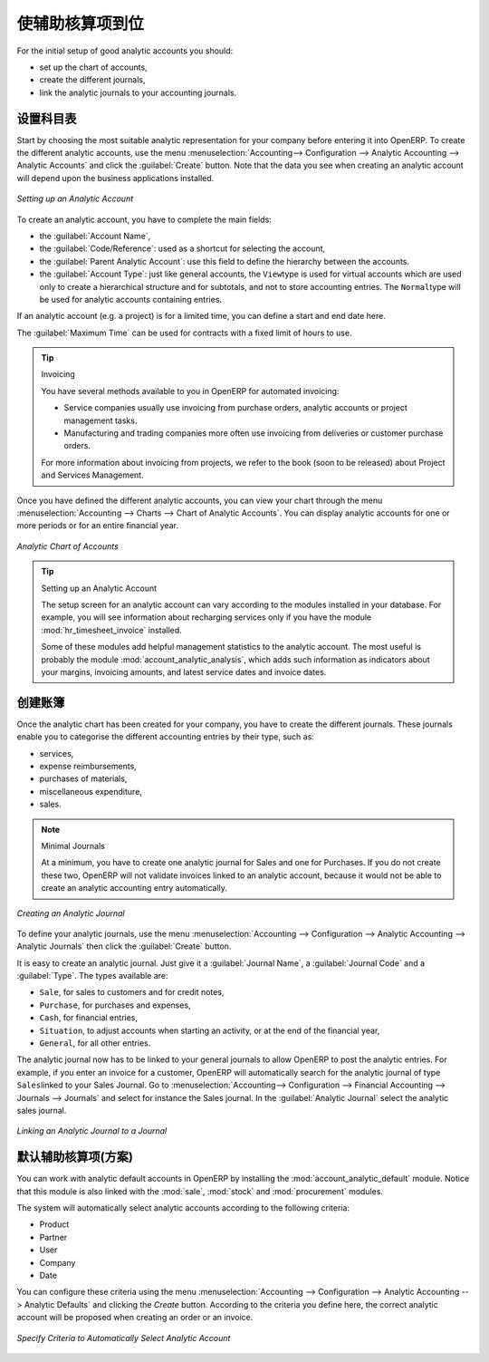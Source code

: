 .. i18n: .. index::
.. i18n:    single: analytic; accounts
..

.. index::
   single: analytic; accounts

.. i18n: Putting Analytic Accounts in Place
.. i18n: ==================================
..

使辅助核算项到位
==================================

.. i18n: For the initial setup of good analytic accounts you should:
..

For the initial setup of good analytic accounts you should:

.. i18n: * set up the chart of accounts,
.. i18n: 
.. i18n: * create the different journals,
.. i18n: 
.. i18n: * link the analytic journals to your accounting journals.
..

* set up the chart of accounts,

* create the different journals,

* link the analytic journals to your accounting journals.

.. i18n: Setting up the Chart of Accounts
.. i18n: --------------------------------
..

设置科目表
--------------------------------

.. i18n: Start by choosing the most suitable analytic representation for your company before entering it into OpenERP. To create the different analytic accounts, use the menu :menuselection:`Accounting--> Configuration --> Analytic Accounting --> Analytic Accounts` and click the :guilabel:`Create` button.
.. i18n: Note that the data you see when creating an analytic account will depend upon the business applications installed.
..

Start by choosing the most suitable analytic representation for your company before entering it into OpenERP. To create the different analytic accounts, use the menu :menuselection:`Accounting--> Configuration --> Analytic Accounting --> Analytic Accounts` and click the :guilabel:`Create` button.
Note that the data you see when creating an analytic account will depend upon the business applications installed.

.. i18n: .. figure::  images/account_analytic_form.png
.. i18n:    :scale: 75
.. i18n:    :align: center
.. i18n: 
.. i18n:    *Setting up an Analytic Account*
..

.. figure::  images/account_analytic_form.png
   :scale: 75
   :align: center

   *Setting up an Analytic Account*

.. i18n: To create an analytic account, you have to complete the main fields:
..

To create an analytic account, you have to complete the main fields:

.. i18n: * the :guilabel:`Account Name`,
.. i18n: 
.. i18n: * the :guilabel:`Code/Reference`: used as a shortcut for selecting the account,
.. i18n: 
.. i18n: * the :guilabel:`Parent Analytic Account`: use this field to define the hierarchy between the accounts.
.. i18n: 
.. i18n: * the :guilabel:`Account Type`: just like general accounts, the \ ``View``\ type is used for virtual accounts which are used only to create a hierarchical structure and for subtotals, and not to store accounting entries. The \ ``Normal``\ type will be used for analytic accounts containing entries.
..

* the :guilabel:`Account Name`,

* the :guilabel:`Code/Reference`: used as a shortcut for selecting the account,

* the :guilabel:`Parent Analytic Account`: use this field to define the hierarchy between the accounts.

* the :guilabel:`Account Type`: just like general accounts, the \ ``View``\ type is used for virtual accounts which are used only to create a hierarchical structure and for subtotals, and not to store accounting entries. The \ ``Normal``\ type will be used for analytic accounts containing entries.

.. i18n: If an analytic account (e.g. a project) is for a limited time, you can define a start and end date here.
..

If an analytic account (e.g. a project) is for a limited time, you can define a start and end date here.

.. i18n: The :guilabel:`Maximum Time` can be used for contracts with a fixed limit of hours to use.
..

The :guilabel:`Maximum Time` can be used for contracts with a fixed limit of hours to use.

.. i18n: .. index::
.. i18n:    single: invoicing
..

.. index::
   single: invoicing

.. i18n: .. tip:: Invoicing
.. i18n: 
.. i18n:         You have several methods available to you in OpenERP for automated invoicing:
.. i18n: 
.. i18n:         * Service companies usually use invoicing from purchase orders, analytic accounts or
.. i18n:           project management tasks.
.. i18n: 
.. i18n:         * Manufacturing and trading companies more often use invoicing from deliveries or customer purchase
.. i18n:           orders.
.. i18n: 
.. i18n:         For more information about invoicing from projects, we refer to the book (soon to be released) about Project and Services Management.
..

.. tip:: Invoicing

        You have several methods available to you in OpenERP for automated invoicing:

        * Service companies usually use invoicing from purchase orders, analytic accounts or
          project management tasks.

        * Manufacturing and trading companies more often use invoicing from deliveries or customer purchase
          orders.

        For more information about invoicing from projects, we refer to the book (soon to be released) about Project and Services Management.

.. i18n: Once you have defined the different analytic accounts, you can view your chart through the menu :menuselection:`Accounting --> Charts --> Chart of Analytic Accounts`. You can display analytic accounts for one or more periods or for an entire financial year.
..

Once you have defined the different analytic accounts, you can view your chart through the menu :menuselection:`Accounting --> Charts --> Chart of Analytic Accounts`. You can display analytic accounts for one or more periods or for an entire financial year.

.. i18n: .. figure::  images/account_analytic_chart.png
.. i18n:    :scale: 85
.. i18n:    :align: center
.. i18n: 
.. i18n:    *Analytic Chart of Accounts*
..

.. figure::  images/account_analytic_chart.png
   :scale: 85
   :align: center

   *Analytic Chart of Accounts*

.. i18n: .. index::
.. i18n:    single: module; hr_timesheet_invoice
.. i18n:    single: module; account_analytic_analysis
..

.. index::
   single: module; hr_timesheet_invoice
   single: module; account_analytic_analysis

.. i18n: .. tip:: Setting up an Analytic Account
.. i18n: 
.. i18n:         The setup screen for an analytic account can vary according to the modules installed in your database.
.. i18n:         For example, you will see information about recharging services only if you have the module :mod:`hr_timesheet_invoice` installed.
.. i18n: 
.. i18n:         Some of these modules add helpful management statistics to the analytic account. The most useful is probably the module :mod:`account_analytic_analysis`, which adds such information as indicators about your margins, invoicing amounts, and latest service dates and invoice dates.
..

.. tip:: Setting up an Analytic Account

        The setup screen for an analytic account can vary according to the modules installed in your database.
        For example, you will see information about recharging services only if you have the module :mod:`hr_timesheet_invoice` installed.

        Some of these modules add helpful management statistics to the analytic account. The most useful is probably the module :mod:`account_analytic_analysis`, which adds such information as indicators about your margins, invoicing amounts, and latest service dates and invoice dates.

.. i18n: Creating Journals
.. i18n: -----------------
..

创建账簿
-----------------

.. i18n: Once the analytic chart has been created for your company, you have to create the different journals.
.. i18n: These journals enable you to categorise the different accounting entries by their type, such as:
..

Once the analytic chart has been created for your company, you have to create the different journals.
These journals enable you to categorise the different accounting entries by their type, such as:

.. i18n: * services,
.. i18n: 
.. i18n: * expense reimbursements,
.. i18n: 
.. i18n: * purchases of materials,
.. i18n: 
.. i18n: * miscellaneous expenditure,
.. i18n: 
.. i18n: * sales.
..

* services,

* expense reimbursements,

* purchases of materials,

* miscellaneous expenditure,

* sales.

.. i18n: .. index::
.. i18n:    single: journal; minimal journals
..

.. index::
   single: journal; minimal journals

.. i18n: .. note::  Minimal Journals
.. i18n: 
.. i18n:         At a minimum, you have to create one analytic journal for Sales and one for Purchases.
.. i18n:         If you do not create these two, OpenERP will not validate invoices linked to an analytic account,
.. i18n:         because it would not be able to create an analytic accounting entry automatically.
..

.. note::  Minimal Journals

        At a minimum, you have to create one analytic journal for Sales and one for Purchases.
        If you do not create these two, OpenERP will not validate invoices linked to an analytic account,
        because it would not be able to create an analytic accounting entry automatically.

.. i18n: .. figure::  images/account_analytic_journal.png
.. i18n:    :scale: 85
.. i18n:    :align: center
.. i18n: 
.. i18n:    *Creating an Analytic Journal*
..

.. figure::  images/account_analytic_journal.png
   :scale: 85
   :align: center

   *Creating an Analytic Journal*

.. i18n: To define your analytic journals, use the menu :menuselection:`Accounting --> Configuration --> Analytic Accounting --> Analytic Journals` then click the :guilabel:`Create` button.
..

To define your analytic journals, use the menu :menuselection:`Accounting --> Configuration --> Analytic Accounting --> Analytic Journals` then click the :guilabel:`Create` button.

.. i18n: It is easy to create an analytic journal. Just give it a :guilabel:`Journal Name`, a :guilabel:`Journal Code` and a :guilabel:`Type`. The
.. i18n: types available are:
..

It is easy to create an analytic journal. Just give it a :guilabel:`Journal Name`, a :guilabel:`Journal Code` and a :guilabel:`Type`. The
types available are:

.. i18n: * \ ``Sale``\, for sales to customers and for credit notes,
.. i18n: 
.. i18n: * \ ``Purchase``\, for purchases and expenses,
.. i18n: 
.. i18n: * \ ``Cash``\, for financial entries,
.. i18n: 
.. i18n: * \ ``Situation``\, to adjust accounts when starting an activity, or at the end of the financial year,
.. i18n: 
.. i18n: * \ ``General``\, for all other entries.
..

* \ ``Sale``\, for sales to customers and for credit notes,

* \ ``Purchase``\, for purchases and expenses,

* \ ``Cash``\, for financial entries,

* \ ``Situation``\, to adjust accounts when starting an activity, or at the end of the financial year,

* \ ``General``\, for all other entries.

.. i18n: The analytic journal now has to be linked to your general journals to allow OpenERP to post the analytic entries. For example, if you enter an invoice for a customer, OpenERP will automatically search for the analytic journal of type \ ``Sales``\ linked to your Sales Journal.
.. i18n: Go to :menuselection:`Accounting--> Configuration --> Financial Accounting --> Journals --> Journals` and select for instance the Sales journal. In the :guilabel:`Analytic Journal` select the analytic sales journal.
..

The analytic journal now has to be linked to your general journals to allow OpenERP to post the analytic entries. For example, if you enter an invoice for a customer, OpenERP will automatically search for the analytic journal of type \ ``Sales``\ linked to your Sales Journal.
Go to :menuselection:`Accounting--> Configuration --> Financial Accounting --> Journals --> Journals` and select for instance the Sales journal. In the :guilabel:`Analytic Journal` select the analytic sales journal.

.. i18n: .. figure::  images/account_general_journal.png
.. i18n:    :scale: 85
.. i18n:    :align: center
.. i18n: 
.. i18n:    *Linking an Analytic Journal to a Journal*
..

.. figure::  images/account_general_journal.png
   :scale: 85
   :align: center

   *Linking an Analytic Journal to a Journal*

.. i18n: Working with Analytic Defaults
.. i18n: ------------------------------
..

默认辅助核算项(方案)
------------------------------

.. i18n: You can work with analytic default accounts in OpenERP by installing the :mod:`account_analytic_default` module. Notice that this module is also linked with the :mod:`sale`, :mod:`stock` and :mod:`procurement` modules.
..

You can work with analytic default accounts in OpenERP by installing the :mod:`account_analytic_default` module. Notice that this module is also linked with the :mod:`sale`, :mod:`stock` and :mod:`procurement` modules.

.. i18n: The system will automatically select analytic accounts according to the following criteria:
..

The system will automatically select analytic accounts according to the following criteria:

.. i18n: * Product
.. i18n: * Partner
.. i18n: * User
.. i18n: * Company
.. i18n: * Date
..

* Product
* Partner
* User
* Company
* Date

.. i18n: You can configure these criteria using the menu :menuselection:`Accounting --> Configuration --> Analytic Accounting --> Analytic Defaults` and clicking the `Create` button.
.. i18n: According to the criteria you define here, the correct analytic account will be proposed when creating an order or an invoice.
..

You can configure these criteria using the menu :menuselection:`Accounting --> Configuration --> Analytic Accounting --> Analytic Defaults` and clicking the `Create` button.
According to the criteria you define here, the correct analytic account will be proposed when creating an order or an invoice.

.. i18n: .. figure::  images/account_analytic_default.png
.. i18n:    :scale: 85
.. i18n:    :align: center
.. i18n: 
.. i18n:    *Specify Criteria to Automatically Select Analytic Account*
..

.. figure::  images/account_analytic_default.png
   :scale: 85
   :align: center

   *Specify Criteria to Automatically Select Analytic Account*

.. i18n: .. Copyright © Open Object Press. All rights reserved.
..

.. Copyright © Open Object Press. All rights reserved.

.. i18n: .. You may take electronic copy of this publication and distribute it if you don't
.. i18n: .. change the content. You can also print a copy to be read by yourself only.
..

.. You may take electronic copy of this publication and distribute it if you don't
.. change the content. You can also print a copy to be read by yourself only.

.. i18n: .. We have contracts with different publishers in different countries to sell and
.. i18n: .. distribute paper or electronic based versions of this book (translated or not)
.. i18n: .. in bookstores. This helps to distribute and promote the OpenERP product. It
.. i18n: .. also helps us to create incentives to pay contributors and authors using author
.. i18n: .. rights of these sales.
..

.. We have contracts with different publishers in different countries to sell and
.. distribute paper or electronic based versions of this book (translated or not)
.. in bookstores. This helps to distribute and promote the OpenERP product. It
.. also helps us to create incentives to pay contributors and authors using author
.. rights of these sales.

.. i18n: .. Due to this, grants to translate, modify or sell this book are strictly
.. i18n: .. forbidden, unless Tiny SPRL (representing Open Object Press) gives you a
.. i18n: .. written authorisation for this.
..

.. Due to this, grants to translate, modify or sell this book are strictly
.. forbidden, unless Tiny SPRL (representing Open Object Press) gives you a
.. written authorisation for this.

.. i18n: .. Many of the designations used by manufacturers and suppliers to distinguish their
.. i18n: .. products are claimed as trademarks. Where those designations appear in this book,
.. i18n: .. and Open Object Press was aware of a trademark claim, the designations have been
.. i18n: .. printed in initial capitals.
..

.. Many of the designations used by manufacturers and suppliers to distinguish their
.. products are claimed as trademarks. Where those designations appear in this book,
.. and Open Object Press was aware of a trademark claim, the designations have been
.. printed in initial capitals.

.. i18n: .. While every precaution has been taken in the preparation of this book, the publisher
.. i18n: .. and the authors assume no responsibility for errors or omissions, or for damages
.. i18n: .. resulting from the use of the information contained herein.
..

.. While every precaution has been taken in the preparation of this book, the publisher
.. and the authors assume no responsibility for errors or omissions, or for damages
.. resulting from the use of the information contained herein.

.. i18n: .. Published by Open Object Press, Grand Rosière, Belgium
..

.. Published by Open Object Press, Grand Rosière, Belgium
